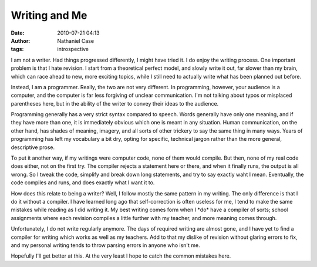 Writing and Me
##############
:date: 2010-07-21 04:13
:author: Nathaniel Case
:tags: introspective

I am not a writer. Had things progressed differently, I might have tried
it. I do enjoy the writing process. One important problem is that I hate
revision. I start from a theoretical perfect model, and slowly write it
out, far slower than my brain, which can race ahead to new, more
exciting topics, while I still need to actually write what has been
planned out before.

Instead, I am a programmer. Really, the two are not very different. In
programming, however, your audience is a computer, and the computer is
far less forgiving of unclear communication. I'm not talking about typos
or misplaced parentheses here, but in the ability of the writer to
convey their ideas to the audience.

Programming generally has a very strict syntax compared to speech. Words
generally have only one meaning, and if they have more than one, it is
immediately obvious which one is meant in any situation. Human
communication, on the other hand, has shades of meaning, imagery, and
all sorts of other trickery to say the same thing in many ways. Years of
programming has left my vocabulary a bit dry, opting for specific,
technical jargon rather than the more general, descriptive prose.

To put it another way, if my writings were computer code, none of them
would compile. But then, none of my real code does either, not on the
first try. The compiler rejects a statement here or there, and when it
finally runs, the output is all wrong. So I tweak the code, simplify and
break down long statements, and try to say exactly waht I mean.
Eventually, the code compiles and runs, and does exactly what I want it
to.

How does this relate to being a writer? Well, I follow mostly the same
pattern in my writing. The only difference is that I do it without a
compiler. I have learned long ago that self-correction is often useless
for me, I tend to make the same mistakes while reading as I did writing
it. My best writing comes form when I \*do\* have a compiler of sorts;
school assignments where each revision compiles a little further with my
teacher, and more meaning comes through.

Unfortunately, I do not write regularly anymore. The days of required
writing are almost gone, and I have yet to find a compiler for writing
which works as well as my teachers. Add to that my dislike of revision
without glaring errors to fix, and my personal writing tends to throw
parsing errors in anyone who isn't me.

Hopefully I'll get better at this. At the very least I hope to catch the
common mistakes here.
